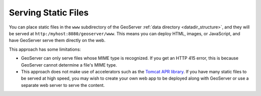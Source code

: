.. _tutorials_staticfiles:

Serving Static Files
====================

You can place static files in the ``www`` subdirectory of the GeoServer :ref:`data directory <datadir_structure>`, and they will be served at ``http:/myhost:8080/geoserver/www``.  This means you can deploy HTML, images, or JavaScript, and have GeoServer serve them directly on the web. 

This approach has some limitations:

* GeoServer can only serve files whose MIME type is recognized. If you get an HTTP 415 error, this is because GeoServer cannot determine a file's MIME type.
* This approach does not make use of accelerators such as the `Tomcat APR library <http://tomcat.apache.org/tomcat-7.0-doc/apr.html>`_. If you have many static files to be served at high speed, you may wish to create your own web app to be deployed along with GeoServer or use a separate web server to serve the content.

